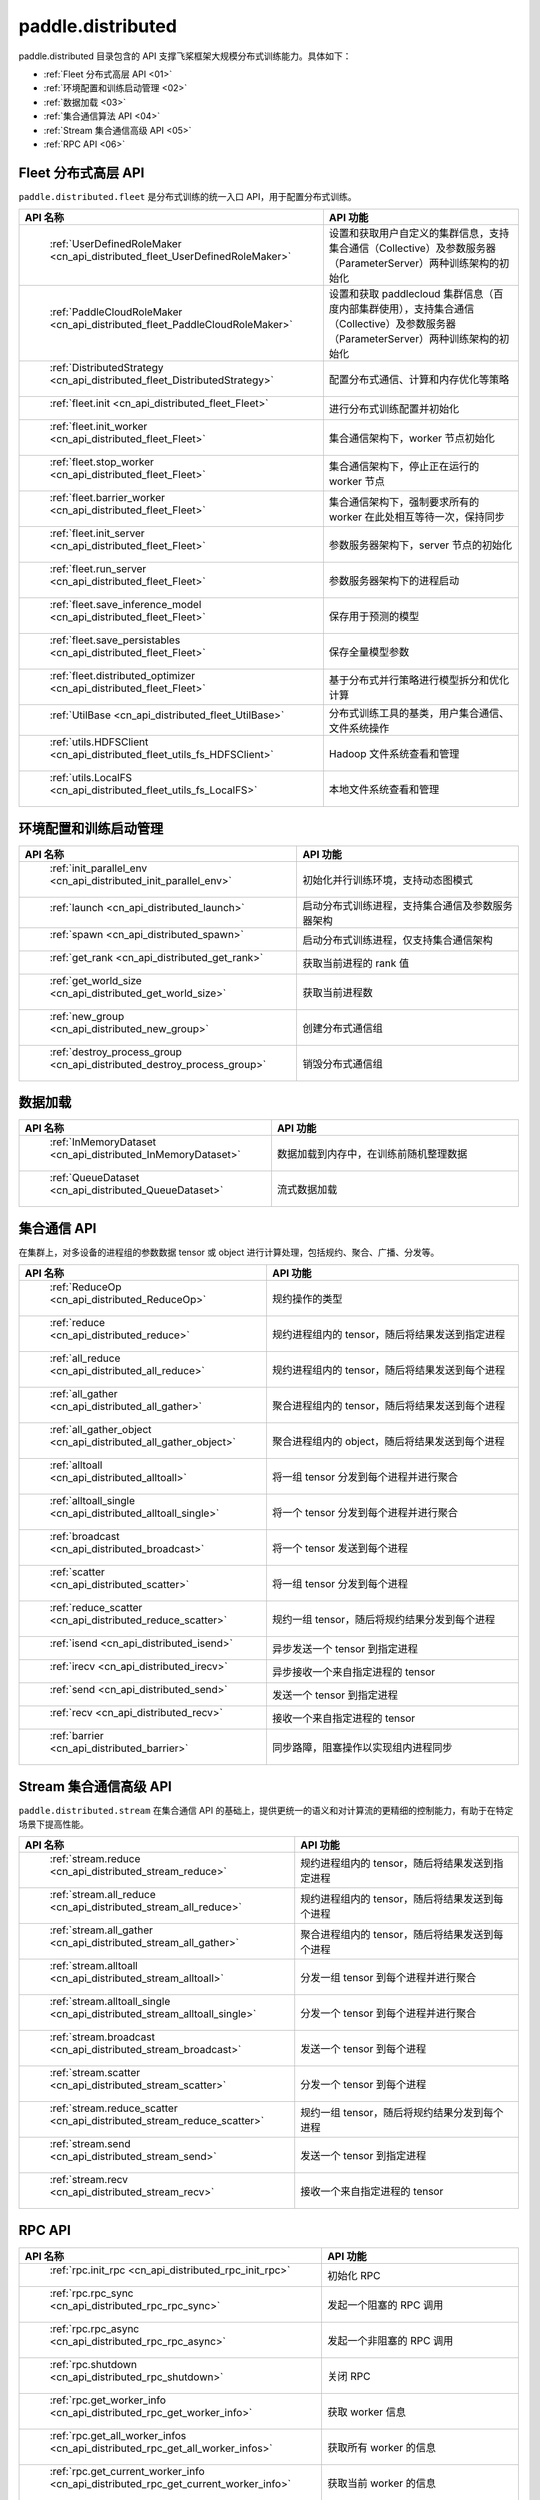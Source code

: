 .. _cn_overview_distributed:

paddle.distributed
============================

paddle.distributed 目录包含的 API 支撑飞桨框架大规模分布式训练能力。具体如下：

-  :ref:`Fleet 分布式高层 API <01>`
-  :ref:`环境配置和训练启动管理 <02>`
-  :ref:`数据加载 <03>`
-  :ref:`集合通信算法 API <04>`
-  :ref:`Stream 集合通信高级 API <05>`
-  :ref:`RPC API <06>`

.. _01:

Fleet 分布式高层 API
::::::::::::::::::::::::::

``paddle.distributed.fleet`` 是分布式训练的统一入口 API，用于配置分布式训练。

.. csv-table::
    :header: "API 名称", "API 功能"
    :widths: 20, 50

    " :ref:`UserDefinedRoleMaker <cn_api_distributed_fleet_UserDefinedRoleMaker>` ", "设置和获取用户自定义的集群信息，支持集合通信（Collective）及参数服务器（ParameterServer）两种训练架构的初始化"
    " :ref:`PaddleCloudRoleMaker <cn_api_distributed_fleet_PaddleCloudRoleMaker>` ", "设置和获取 paddlecloud 集群信息（百度内部集群使用），支持集合通信（Collective）及参数服务器（ParameterServer）两种训练架构的初始化"
    " :ref:`DistributedStrategy <cn_api_distributed_fleet_DistributedStrategy>` ", "配置分布式通信、计算和内存优化等策略"
    " :ref:`fleet.init <cn_api_distributed_fleet_Fleet>` ", "进行分布式训练配置并初始化 "
    " :ref:`fleet.init_worker <cn_api_distributed_fleet_Fleet>` ", "集合通信架构下，worker 节点初始化 "
    " :ref:`fleet.stop_worker <cn_api_distributed_fleet_Fleet>` ", "集合通信架构下，停止正在运行的 worker 节点"
    " :ref:`fleet.barrier_worker <cn_api_distributed_fleet_Fleet>` ", "集合通信架构下，强制要求所有的 worker 在此处相互等待一次，保持同步"
    " :ref:`fleet.init_server <cn_api_distributed_fleet_Fleet>` ", "参数服务器架构下，server 节点的初始化  "
    " :ref:`fleet.run_server <cn_api_distributed_fleet_Fleet>` ", "参数服务器架构下的进程启动"
    " :ref:`fleet.save_inference_model <cn_api_distributed_fleet_Fleet>` ", "保存用于预测的模型"
    " :ref:`fleet.save_persistables <cn_api_distributed_fleet_Fleet>` ", "保存全量模型参数"
    " :ref:`fleet.distributed_optimizer <cn_api_distributed_fleet_Fleet>` ", "基于分布式并行策略进行模型拆分和优化计算"
    " :ref:`UtilBase <cn_api_distributed_fleet_UtilBase>` ", "分布式训练工具的基类，用户集合通信、文件系统操作"
    " :ref:`utils.HDFSClient <cn_api_distributed_fleet_utils_fs_HDFSClient>` ", "Hadoop 文件系统查看和管理"
    " :ref:`utils.LocalFS <cn_api_distributed_fleet_utils_fs_LocalFS>` ", "本地文件系统查看和管理"

.. _02:

环境配置和训练启动管理
::::::::::::::::::::::::::

.. csv-table::
    :header: "API 名称", "API 功能"
    :widths: 20, 50


    " :ref:`init_parallel_env <cn_api_distributed_init_parallel_env>` ", "初始化并行训练环境，支持动态图模式"
    " :ref:`launch <cn_api_distributed_launch>` ", "启动分布式训练进程，支持集合通信及参数服务器架构"
    " :ref:`spawn <cn_api_distributed_spawn>` ", "启动分布式训练进程，仅支持集合通信架构"
    " :ref:`get_rank <cn_api_distributed_get_rank>` ", "获取当前进程的 rank 值"
    " :ref:`get_world_size <cn_api_distributed_get_world_size>` ", "获取当前进程数"
    " :ref:`new_group <cn_api_distributed_new_group>` ", "创建分布式通信组"
    " :ref:`destroy_process_group <cn_api_distributed_destroy_process_group>` ", "销毁分布式通信组"

.. _03:

数据加载
::::::::::::::

.. csv-table::
    :header: "API 名称", "API 功能"
    :widths: 20, 50


    " :ref:`InMemoryDataset <cn_api_distributed_InMemoryDataset>` ", "数据加载到内存中，在训练前随机整理数据"
    " :ref:`QueueDataset <cn_api_distributed_QueueDataset>` ", "流式数据加载"

.. _04:

集合通信 API
::::::::::::::::::::::

在集群上，对多设备的进程组的参数数据 tensor 或 object 进行计算处理，包括规约、聚合、广播、分发等。

.. csv-table::
    :header: "API 名称", "API 功能"
    :widths: 20, 50

    " :ref:`ReduceOp <cn_api_distributed_ReduceOp>` ", "规约操作的类型"
    " :ref:`reduce <cn_api_distributed_reduce>` ", "规约进程组内的 tensor，随后将结果发送到指定进程"
    " :ref:`all_reduce <cn_api_distributed_all_reduce>` ", "规约进程组内的 tensor，随后将结果发送到每个进程"
    " :ref:`all_gather <cn_api_distributed_all_gather>` ", "聚合进程组内的 tensor，随后将结果发送到每个进程"
    " :ref:`all_gather_object <cn_api_distributed_all_gather_object>` ", "聚合进程组内的 object，随后将结果发送到每个进程"
    " :ref:`alltoall <cn_api_distributed_alltoall>` ", "将一组 tensor 分发到每个进程并进行聚合"
    " :ref:`alltoall_single <cn_api_distributed_alltoall_single>` ", "将一个 tensor 分发到每个进程并进行聚合"
    " :ref:`broadcast <cn_api_distributed_broadcast>` ", "将一个 tensor 发送到每个进程"
    " :ref:`scatter <cn_api_distributed_scatter>` ", "将一组 tensor 分发到每个进程"
    " :ref:`reduce_scatter <cn_api_distributed_reduce_scatter>` ", "规约一组 tensor，随后将规约结果分发到每个进程"
    " :ref:`isend <cn_api_distributed_isend>` ", "异步发送一个 tensor 到指定进程"
    " :ref:`irecv <cn_api_distributed_irecv>` ", "异步接收一个来自指定进程的 tensor"
    " :ref:`send <cn_api_distributed_send>` ", "发送一个 tensor 到指定进程"
    " :ref:`recv <cn_api_distributed_recv>` ", "接收一个来自指定进程的 tensor"
    " :ref:`barrier <cn_api_distributed_barrier>` ", "同步路障，阻塞操作以实现组内进程同步"

.. _05:

Stream 集合通信高级 API
::::::::::::::::::::::

``paddle.distributed.stream`` 在集合通信 API 的基础上，提供更统一的语义和对计算流的更精细的控制能力，有助于在特定场景下提高性能。

.. csv-table::
    :header: "API 名称", "API 功能"
    :widths: 25, 50


    " :ref:`stream.reduce <cn_api_distributed_stream_reduce>` ", "规约进程组内的 tensor，随后将结果发送到指定进程"
    " :ref:`stream.all_reduce <cn_api_distributed_stream_all_reduce>` ", "规约进程组内的 tensor，随后将结果发送到每个进程"
    " :ref:`stream.all_gather <cn_api_distributed_stream_all_gather>` ", "聚合进程组内的 tensor，随后将结果发送到每个进程"
    " :ref:`stream.alltoall <cn_api_distributed_stream_alltoall>` ", "分发一组 tensor 到每个进程并进行聚合"
    " :ref:`stream.alltoall_single <cn_api_distributed_stream_alltoall_single>` ", "分发一个 tensor 到每个进程并进行聚合"
    " :ref:`stream.broadcast <cn_api_distributed_stream_broadcast>` ", "发送一个 tensor 到每个进程"
    " :ref:`stream.scatter <cn_api_distributed_stream_scatter>` ", "分发一个 tensor 到每个进程"
    " :ref:`stream.reduce_scatter <cn_api_distributed_stream_reduce_scatter>` ", "规约一组 tensor，随后将规约结果分发到每个进程"
    " :ref:`stream.send <cn_api_distributed_stream_send>` ", "发送一个 tensor 到指定进程"
    " :ref:`stream.recv <cn_api_distributed_stream_recv>` ", "接收一个来自指定进程的 tensor"

.. _06:

RPC API
::::::::::::::::::::::::::

.. csv-table::
    :header: "API 名称", "API 功能"
    :widths: 20, 50


    " :ref:`rpc.init_rpc <cn_api_distributed_rpc_init_rpc>` ", "初始化 RPC "
    " :ref:`rpc.rpc_sync <cn_api_distributed_rpc_rpc_sync>` ", "发起一个阻塞的 RPC 调用"
    " :ref:`rpc.rpc_async <cn_api_distributed_rpc_rpc_async>` ", "发起一个非阻塞的 RPC 调用"
    " :ref:`rpc.shutdown <cn_api_distributed_rpc_shutdown>` ", "关闭 RPC "
    " :ref:`rpc.get_worker_info <cn_api_distributed_rpc_get_worker_info>` ", "获取 worker 信息"
    " :ref:`rpc.get_all_worker_infos <cn_api_distributed_rpc_get_all_worker_infos>` ", "获取所有 worker 的信息"
    " :ref:`rpc.get_current_worker_info <cn_api_distributed_rpc_get_current_worker_info>` ", "获取当前 worker 的信息"
